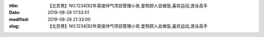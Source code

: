 
:title: 【北京男】NO.1234|92年英俊帅气项目管理小哥,爱照顾人会做饭,喜欢运动,游泳高手
:date: 2019-08-28 17:53:01
:modified: 2019-08-28 21:33:00
:slug: 【北京男】NO.1234|92年英俊帅气项目管理小哥,爱照顾人会做饭,喜欢运动,游泳高手


.. raw:: html
    :file: html/【北京男】NO.1234|92年英俊帅气项目管理小哥,爱照顾人会做饭,喜欢运动,游泳高手.html
